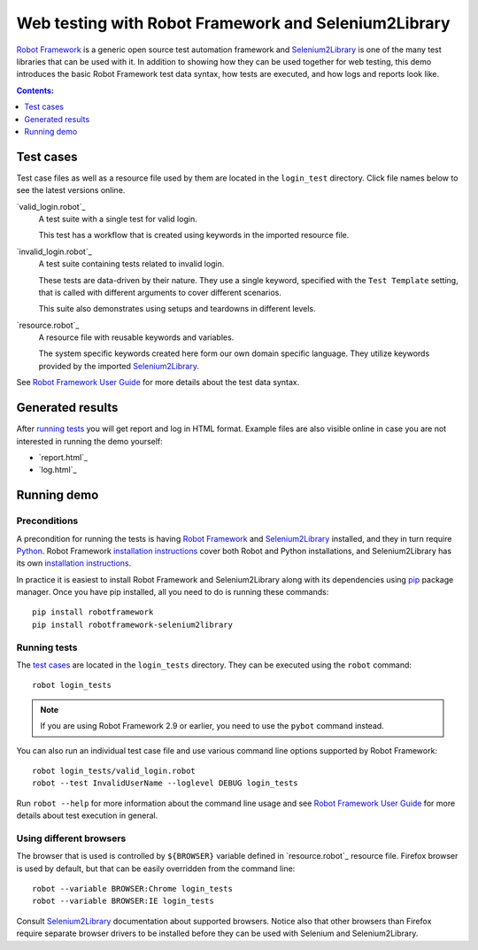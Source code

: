 =====================================================
Web testing with Robot Framework and Selenium2Library
=====================================================

`Robot Framework`_ is a generic open source test automation framework and
Selenium2Library_ is one of the many test libraries that can be used with
it. In addition to showing how they can be used together for web testing,
this demo introduces the basic Robot Framework test data syntax, how tests
are executed, and how logs and reports look like.

.. contents:: **Contents:**
   :depth: 1
   :local:

Test cases
==========

Test case files as well as a resource file used by them are located in
the ``login_test`` directory. Click file names below to see the latest versions
online.

`valid_login.robot`_
    A test suite with a single test for valid login.

    This test has a workflow that is created using keywords in
    the imported resource file.

`invalid_login.robot`_
    A test suite containing tests related to invalid login.

    These tests are data-driven by their nature. They use a single
    keyword, specified with the ``Test Template`` setting, that is called
    with different arguments to cover different scenarios.

    This suite also demonstrates using setups and teardowns in
    different levels.

`resource.robot`_
    A resource file with reusable keywords and variables.

    The system specific keywords created here form our own
    domain specific language. They utilize keywords provided
    by the imported Selenium2Library_.

See `Robot Framework User Guide`_ for more details about the test data syntax.

Generated results
=================

After `running tests`_ you will get report and log in HTML format. Example
files are also visible online in case you are not interested in running
the demo yourself:

- `report.html`_
- `log.html`_

Running demo
============

Preconditions
-------------

A precondition for running the tests is having `Robot Framework`_ and
Selenium2Library_ installed, and they in turn require
Python_. Robot Framework `installation instructions`__ cover both
Robot and Python installations, and Selenium2Library has its own
`installation instructions`__.

In practice it is easiest to install Robot Framework and
Selenium2Library along with its dependencies using `pip`_ package
manager. Once you have pip installed, all you need to do is running
these commands::

    pip install robotframework
    pip install robotframework-selenium2library

__ https://github.com/robotframework/robotframework/blob/master/INSTALL.rst
__ https://github.com/robotframework/Selenium2Library/blob/master/INSTALL.rst

Running tests
-------------

The `test cases`_ are located in the ``login_tests`` directory. They can be
executed using the ``robot`` command::

    robot login_tests

.. note:: If you are using Robot Framework 2.9 or earlier, you need to
          use the ``pybot`` command instead.

You can also run an individual test case file and use various command line
options supported by Robot Framework::

    robot login_tests/valid_login.robot
    robot --test InvalidUserName --loglevel DEBUG login_tests

Run ``robot --help`` for more information about the command line usage and see
`Robot Framework User Guide`_ for more details about test execution in general.

Using different browsers
------------------------

The browser that is used is controlled by ``${BROWSER}`` variable defined in
`resource.robot`_ resource file. Firefox browser is used by default, but that
can be easily overridden from the command line::

    robot --variable BROWSER:Chrome login_tests
    robot --variable BROWSER:IE login_tests

Consult Selenium2Library_ documentation about supported browsers. Notice also
that other browsers than Firefox require separate browser drivers to be
installed before they can be used with Selenium and Selenium2Library.

.. _Robot Framework: http://robotframework.org
.. _Selenium2Library: https://github.com/robotframework/Selenium2Library
.. _Python: http://python.org
.. _pip: http://pip-installer.org
.. _download page: https://bitbucket.org/robotframework/webdemo/downloads
.. _source code: https://bitbucket.org/robotframework/webdemo/src
.. _Robot Framework User Guide: http://robotframework.org/robotframework/#user-guide
